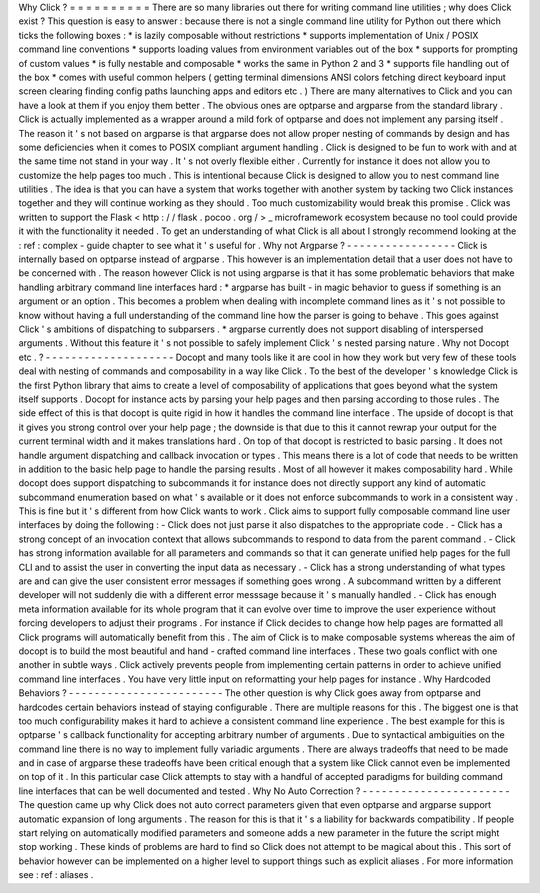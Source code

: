 Why
Click
?
=
=
=
=
=
=
=
=
=
=
There
are
so
many
libraries
out
there
for
writing
command
line
utilities
;
why
does
Click
exist
?
This
question
is
easy
to
answer
:
because
there
is
not
a
single
command
line
utility
for
Python
out
there
which
ticks
the
following
boxes
:
*
is
lazily
composable
without
restrictions
*
supports
implementation
of
Unix
/
POSIX
command
line
conventions
*
supports
loading
values
from
environment
variables
out
of
the
box
*
supports
for
prompting
of
custom
values
*
is
fully
nestable
and
composable
*
works
the
same
in
Python
2
and
3
*
supports
file
handling
out
of
the
box
*
comes
with
useful
common
helpers
(
getting
terminal
dimensions
ANSI
colors
fetching
direct
keyboard
input
screen
clearing
finding
config
paths
launching
apps
and
editors
etc
.
)
There
are
many
alternatives
to
Click
and
you
can
have
a
look
at
them
if
you
enjoy
them
better
.
The
obvious
ones
are
optparse
and
argparse
from
the
standard
library
.
Click
is
actually
implemented
as
a
wrapper
around
a
mild
fork
of
optparse
and
does
not
implement
any
parsing
itself
.
The
reason
it
'
s
not
based
on
argparse
is
that
argparse
does
not
allow
proper
nesting
of
commands
by
design
and
has
some
deficiencies
when
it
comes
to
POSIX
compliant
argument
handling
.
Click
is
designed
to
be
fun
to
work
with
and
at
the
same
time
not
stand
in
your
way
.
It
'
s
not
overly
flexible
either
.
Currently
for
instance
it
does
not
allow
you
to
customize
the
help
pages
too
much
.
This
is
intentional
because
Click
is
designed
to
allow
you
to
nest
command
line
utilities
.
The
idea
is
that
you
can
have
a
system
that
works
together
with
another
system
by
tacking
two
Click
instances
together
and
they
will
continue
working
as
they
should
.
Too
much
customizability
would
break
this
promise
.
Click
was
written
to
support
the
Flask
<
http
:
/
/
flask
.
pocoo
.
org
/
>
_
microframework
ecosystem
because
no
tool
could
provide
it
with
the
functionality
it
needed
.
To
get
an
understanding
of
what
Click
is
all
about
I
strongly
recommend
looking
at
the
:
ref
:
complex
-
guide
chapter
to
see
what
it
'
s
useful
for
.
Why
not
Argparse
?
-
-
-
-
-
-
-
-
-
-
-
-
-
-
-
-
-
Click
is
internally
based
on
optparse
instead
of
argparse
.
This
however
is
an
implementation
detail
that
a
user
does
not
have
to
be
concerned
with
.
The
reason
however
Click
is
not
using
argparse
is
that
it
has
some
problematic
behaviors
that
make
handling
arbitrary
command
line
interfaces
hard
:
*
argparse
has
built
-
in
magic
behavior
to
guess
if
something
is
an
argument
or
an
option
.
This
becomes
a
problem
when
dealing
with
incomplete
command
lines
as
it
'
s
not
possible
to
know
without
having
a
full
understanding
of
the
command
line
how
the
parser
is
going
to
behave
.
This
goes
against
Click
'
s
ambitions
of
dispatching
to
subparsers
.
*
argparse
currently
does
not
support
disabling
of
interspersed
arguments
.
Without
this
feature
it
'
s
not
possible
to
safely
implement
Click
'
s
nested
parsing
nature
.
Why
not
Docopt
etc
.
?
-
-
-
-
-
-
-
-
-
-
-
-
-
-
-
-
-
-
-
-
Docopt
and
many
tools
like
it
are
cool
in
how
they
work
but
very
few
of
these
tools
deal
with
nesting
of
commands
and
composability
in
a
way
like
Click
.
To
the
best
of
the
developer
'
s
knowledge
Click
is
the
first
Python
library
that
aims
to
create
a
level
of
composability
of
applications
that
goes
beyond
what
the
system
itself
supports
.
Docopt
for
instance
acts
by
parsing
your
help
pages
and
then
parsing
according
to
those
rules
.
The
side
effect
of
this
is
that
docopt
is
quite
rigid
in
how
it
handles
the
command
line
interface
.
The
upside
of
docopt
is
that
it
gives
you
strong
control
over
your
help
page
;
the
downside
is
that
due
to
this
it
cannot
rewrap
your
output
for
the
current
terminal
width
and
it
makes
translations
hard
.
On
top
of
that
docopt
is
restricted
to
basic
parsing
.
It
does
not
handle
argument
dispatching
and
callback
invocation
or
types
.
This
means
there
is
a
lot
of
code
that
needs
to
be
written
in
addition
to
the
basic
help
page
to
handle
the
parsing
results
.
Most
of
all
however
it
makes
composability
hard
.
While
docopt
does
support
dispatching
to
subcommands
it
for
instance
does
not
directly
support
any
kind
of
automatic
subcommand
enumeration
based
on
what
'
s
available
or
it
does
not
enforce
subcommands
to
work
in
a
consistent
way
.
This
is
fine
but
it
'
s
different
from
how
Click
wants
to
work
.
Click
aims
to
support
fully
composable
command
line
user
interfaces
by
doing
the
following
:
-
Click
does
not
just
parse
it
also
dispatches
to
the
appropriate
code
.
-
Click
has
a
strong
concept
of
an
invocation
context
that
allows
subcommands
to
respond
to
data
from
the
parent
command
.
-
Click
has
strong
information
available
for
all
parameters
and
commands
so
that
it
can
generate
unified
help
pages
for
the
full
CLI
and
to
assist
the
user
in
converting
the
input
data
as
necessary
.
-
Click
has
a
strong
understanding
of
what
types
are
and
can
give
the
user
consistent
error
messages
if
something
goes
wrong
.
A
subcommand
written
by
a
different
developer
will
not
suddenly
die
with
a
different
error
messsage
because
it
'
s
manually
handled
.
-
Click
has
enough
meta
information
available
for
its
whole
program
that
it
can
evolve
over
time
to
improve
the
user
experience
without
forcing
developers
to
adjust
their
programs
.
For
instance
if
Click
decides
to
change
how
help
pages
are
formatted
all
Click
programs
will
automatically
benefit
from
this
.
The
aim
of
Click
is
to
make
composable
systems
whereas
the
aim
of
docopt
is
to
build
the
most
beautiful
and
hand
-
crafted
command
line
interfaces
.
These
two
goals
conflict
with
one
another
in
subtle
ways
.
Click
actively
prevents
people
from
implementing
certain
patterns
in
order
to
achieve
unified
command
line
interfaces
.
You
have
very
little
input
on
reformatting
your
help
pages
for
instance
.
Why
Hardcoded
Behaviors
?
-
-
-
-
-
-
-
-
-
-
-
-
-
-
-
-
-
-
-
-
-
-
-
-
The
other
question
is
why
Click
goes
away
from
optparse
and
hardcodes
certain
behaviors
instead
of
staying
configurable
.
There
are
multiple
reasons
for
this
.
The
biggest
one
is
that
too
much
configurability
makes
it
hard
to
achieve
a
consistent
command
line
experience
.
The
best
example
for
this
is
optparse
'
s
callback
functionality
for
accepting
arbitrary
number
of
arguments
.
Due
to
syntactical
ambiguities
on
the
command
line
there
is
no
way
to
implement
fully
variadic
arguments
.
There
are
always
tradeoffs
that
need
to
be
made
and
in
case
of
argparse
these
tradeoffs
have
been
critical
enough
that
a
system
like
Click
cannot
even
be
implemented
on
top
of
it
.
In
this
particular
case
Click
attempts
to
stay
with
a
handful
of
accepted
paradigms
for
building
command
line
interfaces
that
can
be
well
documented
and
tested
.
Why
No
Auto
Correction
?
-
-
-
-
-
-
-
-
-
-
-
-
-
-
-
-
-
-
-
-
-
-
-
The
question
came
up
why
Click
does
not
auto
correct
parameters
given
that
even
optparse
and
argparse
support
automatic
expansion
of
long
arguments
.
The
reason
for
this
is
that
it
'
s
a
liability
for
backwards
compatibility
.
If
people
start
relying
on
automatically
modified
parameters
and
someone
adds
a
new
parameter
in
the
future
the
script
might
stop
working
.
These
kinds
of
problems
are
hard
to
find
so
Click
does
not
attempt
to
be
magical
about
this
.
This
sort
of
behavior
however
can
be
implemented
on
a
higher
level
to
support
things
such
as
explicit
aliases
.
For
more
information
see
:
ref
:
aliases
.

